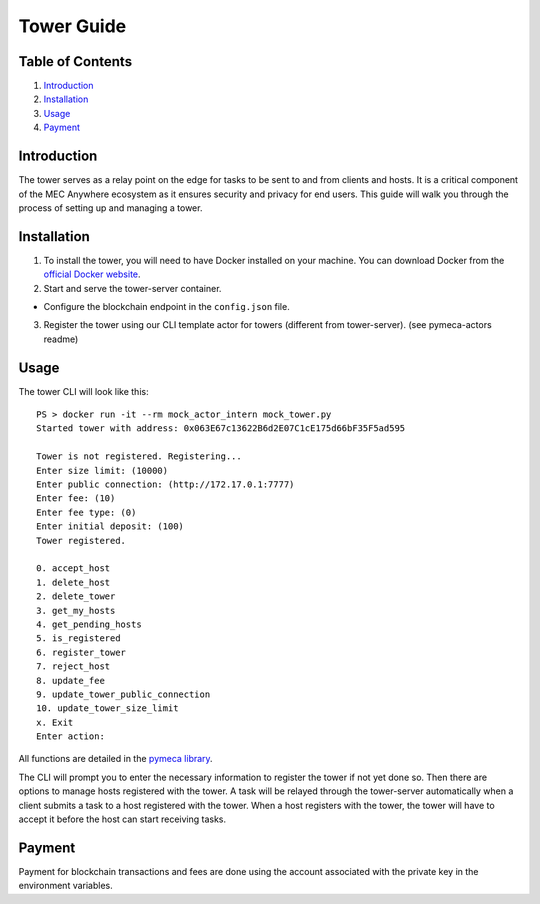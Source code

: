 Tower Guide
===========

Table of Contents
-----------------

1. `Introduction <#introduction>`__
2. `Installation <#installation>`__
3. `Usage <#usage>`__
4. `Payment <#payment>`__

Introduction
------------

The tower serves as a relay point on the edge for tasks to be sent to
and from clients and hosts. It is a critical component of the MEC
Anywhere ecosystem as it ensures security and privacy for end users.
This guide will walk you through the process of setting up and managing
a tower.

Installation
------------

1. To install the tower, you will need to have Docker installed on your
   machine. You can download Docker from the `official Docker
   website <https://www.docker.com/get-started>`__.
2. Start and serve the tower-server container.

-  Configure the blockchain endpoint in the ``config.json`` file.

3. Register the tower using our CLI template actor for towers (different
   from tower-server). (see pymeca-actors readme)

Usage
-----

The tower CLI will look like this:

::

   PS > docker run -it --rm mock_actor_intern mock_tower.py
   Started tower with address: 0x063E67c13622B6d2E07C1cE175d66bF35F5ad595

   Tower is not registered. Registering...
   Enter size limit: (10000)
   Enter public connection: (http://172.17.0.1:7777)
   Enter fee: (10)
   Enter fee type: (0)
   Enter initial deposit: (100)
   Tower registered.

   0. accept_host
   1. delete_host
   2. delete_tower
   3. get_my_hosts
   4. get_pending_hosts
   5. is_registered
   6. register_tower
   7. reject_host
   8. update_fee
   9. update_tower_public_connection
   10. update_tower_size_limit
   x. Exit
   Enter action: 

All functions are detailed in the `pymeca
library <https://sbip-sg.github.io/pymeca/>`__.

The CLI will prompt you to enter the necessary information to register
the tower if not yet done so. Then there are options to manage hosts
registered with the tower. A task will be relayed through the
tower-server automatically when a client submits a task to a host
registered with the tower. When a host registers with the tower, the
tower will have to accept it before the host can start receiving tasks.

Payment
-------

Payment for blockchain transactions and fees are done using the account
associated with the private key in the environment variables.
